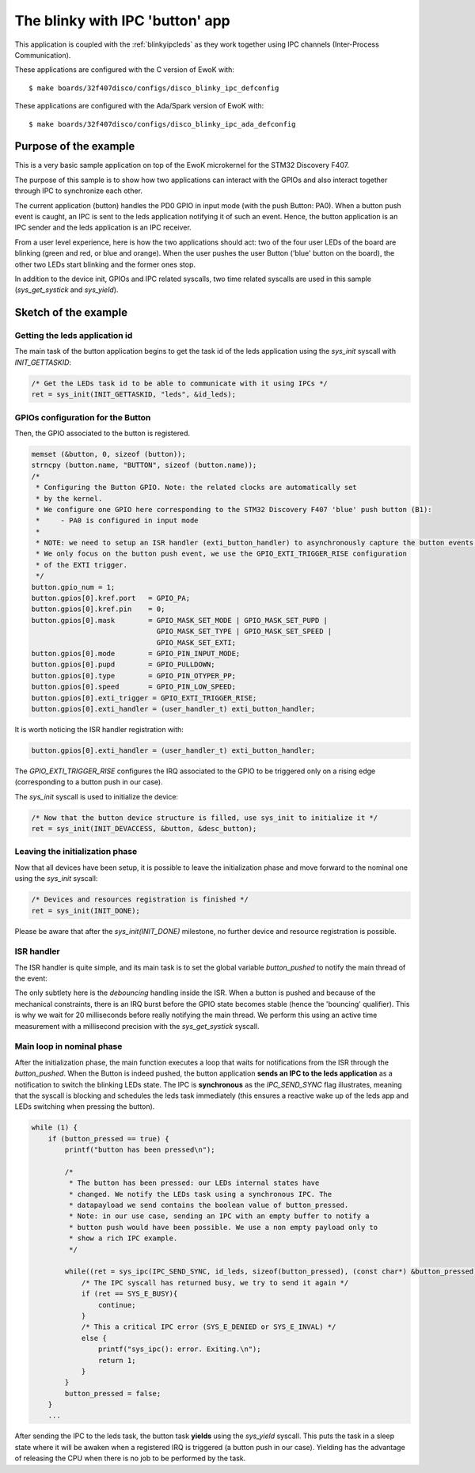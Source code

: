 .. _blinkyipcbutton:

The blinky with IPC 'button' app
================================

This application is coupled with the :ref:`blinkyipcleds` as they work together using IPC channels
(Inter-Process Communication).

These applications are configured with the C version of EwoK with::

  $ make boards/32f407disco/configs/disco_blinky_ipc_defconfig

These applications are configured with the Ada/Spark version of EwoK with::

  $ make boards/32f407disco/configs/disco_blinky_ipc_ada_defconfig


Purpose of the example
-----------------------

This is a very basic sample application on top of the EwoK microkernel for the STM32 Discovery F407.

The purpose of this sample is to show how two applications can interact with the GPIOs and also interact
together through IPC to synchronize each other.

The current application (button) handles the PD0 GPIO in input mode (with the push Button: PA0). When
a button push event is caught, an IPC is sent to the leds application notifying it of such an event.
Hence, the button application is an IPC sender and the leds application is an IPC receiver.
 
From a user level experience, here is how the two applications should act: two of the four user LEDs
of the board are blinking (green and red, or blue and orange). When the user pushes the user Button
('blue' button on the board), the other two LEDs start blinking and the former ones stop.

In addition to the device init, GPIOs and IPC related syscalls, two time related syscalls are used in this
sample (`sys_get_systick` and `sys_yield`).

Sketch of the example
-----------------------

Getting the leds application id
^^^^^^^^^^^^^^^^^^^^^^^^^^^^^^^^^^^^

The main task of the button application begins to get the task id of the leds application
using the `sys_init` syscall with `INIT_GETTASKID`:

.. code-block:: c

    /* Get the LEDs task id to be able to communicate with it using IPCs */
    ret = sys_init(INIT_GETTASKID, "leds", &id_leds);

GPIOs configuration for the Button
^^^^^^^^^^^^^^^^^^^^^^^^^^^^^^^^^^^^

Then, the GPIO associated to the button is registered.

.. code-block:: c

    memset (&button, 0, sizeof (button));
    strncpy (button.name, "BUTTON", sizeof (button.name));
    /*
     * Configuring the Button GPIO. Note: the related clocks are automatically set
     * by the kernel.
     * We configure one GPIO here corresponding to the STM32 Discovery F407 'blue' push button (B1):
     *     - PA0 is configured in input mode
     *
     * NOTE: we need to setup an ISR handler (exti_button_handler) to asynchronously capture the button events.
     * We only focus on the button push event, we use the GPIO_EXTI_TRIGGER_RISE configuration
     * of the EXTI trigger.
     */
    button.gpio_num = 1;
    button.gpios[0].kref.port   = GPIO_PA;
    button.gpios[0].kref.pin    = 0;
    button.gpios[0].mask        = GPIO_MASK_SET_MODE | GPIO_MASK_SET_PUPD |
                                  GPIO_MASK_SET_TYPE | GPIO_MASK_SET_SPEED |
                                  GPIO_MASK_SET_EXTI;
    button.gpios[0].mode        = GPIO_PIN_INPUT_MODE;
    button.gpios[0].pupd        = GPIO_PULLDOWN;
    button.gpios[0].type        = GPIO_PIN_OTYPER_PP;
    button.gpios[0].speed       = GPIO_PIN_LOW_SPEED;
    button.gpios[0].exti_trigger = GPIO_EXTI_TRIGGER_RISE;
    button.gpios[0].exti_handler = (user_handler_t) exti_button_handler;

It is worth noticing the ISR handler registration with:

.. code-block:: c

    button.gpios[0].exti_handler = (user_handler_t) exti_button_handler;

The `GPIO_EXTI_TRIGGER_RISE` configures the IRQ associated to the GPIO to be triggered
only on a rising edge (corresponding to a button push in our case).

The `sys_init` syscall is used to initialize the device:

.. code-block:: c

    /* Now that the button device structure is filled, use sys_init to initialize it */
    ret = sys_init(INIT_DEVACCESS, &button, &desc_button);

Leaving the initialization phase
^^^^^^^^^^^^^^^^^^^^^^^^^^^^^^^^^^^^

Now that all devices have been setup, it is possible to leave the initialization phase and
move forward to the nominal one using the `sys_init` syscall:


.. code-block:: c

    /* Devices and resources registration is finished */
    ret = sys_init(INIT_DONE);

Please be aware that after the `sys_init(INIT_DONE)` milestone, no further device and resource 
registration is possible.

ISR handler
^^^^^^^^^^^^^^^^^^^^^^^^^^^^^^^^^^^^

The ISR handler is quite simple, and its main task is to set the global variable `button_pushed`
to notify the main thread of the event:

.. code-block:: c
  void exti_button_handler ()
  {
    uint64_t        clock;
    e_syscall_ret   ret;

    /* Syscall to get the elapsed cpu time since the board booted */
    ret = sys_get_systick(&clock, PREC_MILLI);

    if (ret == SYS_E_DONE) {
            /* Debounce time (in ms) */
            if (clock - last_isr < 20) {
                last_isr = clock;
                return;
            }
    }

    last_isr = clock;
    button_pushed = true;
  }


The only subtlety here is the *debouncing* handling inside the ISR. When a button is pushed and because of
the mechanical constraints, there is an IRQ burst before the GPIO state becomes stable (hence the 'bouncing'
qualifier). This is why we wait for 20 milliseconds before really notifying the main thread. We perform this using
an active time measurement with a millisecond precision with the `sys_get_systick` syscall. 

Main loop in nominal phase
^^^^^^^^^^^^^^^^^^^^^^^^^^^^^^^^^^^^

After the initialization phase, the main function executes a loop that waits for notifications from the ISR
through the `button_pushed`. When the Button is indeed pushed, the button application **sends an IPC to the
leds application** as a notification to switch the blinking LEDs state. The IPC is **synchronous** as
the `IPC_SEND_SYNC` flag illustrates, meaning that the syscall is blocking and schedules the leds task immediately
(this ensures a reactive wake up of the leds app and LEDs switching when pressing the button).

.. code-block:: c

    while (1) {
        if (button_pressed == true) {
            printf("button has been pressed\n");

            /*
             * The button has been pressed: our LEDs internal states have
             * changed. We notify the LEDs task using a synchronous IPC. The
             * datapayload we send contains the boolean value of button_pressed.
             * Note: in our use case, sending an IPC with an empty buffer to notify a
             * button push would have been possible. We use a non empty payload only to
             * show a rich IPC example.
             */

            while((ret = sys_ipc(IPC_SEND_SYNC, id_leds, sizeof(button_pressed), (const char*) &button_pressed)) != SYS_E_DONE) {
                /* The IPC syscall has returned busy, we try to send it again */
                if (ret == SYS_E_BUSY){
                    continue;
                }
                /* This a critical IPC error (SYS_E_DENIED or SYS_E_INVAL) */
                else {
                    printf("sys_ipc(): error. Exiting.\n");
                    return 1;
                }
            }
            button_pressed = false;
        }
        ...

After sending the IPC to the leds task, the button task **yields** using the `sys_yield` syscall.
This puts the task in a sleep state where it will be awaken when a registered IRQ is triggered
(a button push in our case). Yielding has the advantage of releasing the CPU when there is no
job to be performed by the task.

.. code-block:: c
        /* Yield until the kernel awakes us for a button push */
        sys_yield();
